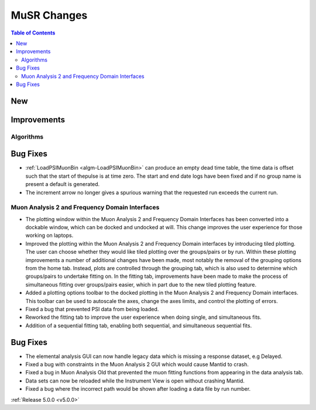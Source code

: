 ============
MuSR Changes
============

.. contents:: Table of Contents
   :local:

New
###

Improvements
############

Algorithms
-------------

Bug Fixes
#########
- :ref:`LoadPSIMuonBin <algm-LoadPSIMuonBin>` can produce an empty dead time table, the time data is offset such that the start of thepulse is at time zero. The start and end date logs have been fixed and if no group name is present a default is generated.
- The increment arrow no longer gives a spurious warning that the requested run exceeds the current run.


Muon Analysis 2 and Frequency Domain Interfaces
---------------------------------------------------
- The plotting window within the Muon Analysis 2 and Frequency Domain Interfaces has been converted into a dockable window,
  which can be docked and undocked at will. This change improves the user experience for those working on laptops.
- Improved the plotting within the Muon Analysis 2 and Frequency Domain interfaces by introducing tiled plotting.
  The user can choose whether they would like tiled plotting over the groups/pairs or by run. Within these plotting improvements
  a number of additional changes have been made, most notably the removal of the grouping options from the home tab. Instead,
  plots are controlled through the grouping tab, which is also used to determine which groups/pairs to undertake fitting on.
  In the fitting tab, improvements have been made to make the process of simultaneous fitting over groups/pairs easier, which in
  part due to the new tiled plotting feature.
- Added a plotting options toolbar to the docked plotting in the Muon Analysis 2 and Frequency Domain interfaces. This toolbar
  can be used to autoscale the axes, change the axes limits, and control the plotting of errors.
- Fixed a bug that prevented PSI data from being loaded.
- Reworked the fitting tab to improve the user experience when doing single, and simultaneous fits.
- Addition of a sequential fitting tab, enabling both sequential, and simultaneous sequential fits.

Bug Fixes
#########

- The elemental analysis GUI can now handle legacy data which is missing a response dataset, e.g Delayed.
- Fixed a bug with constraints in the Muon Analysis 2 GUI which would cause Mantid to crash.
- Fixed a bug in Muon Analysis Old that prevented the muon fitting functions from appearing in the data analysis tab.
- Data sets can now be reloaded while the Instrument View is open without crashing Mantid.
- Fixed a bug where the incorrect path would be shown after loading a data file by run number.

:ref:`Release 5.0.0 <v5.0.0>`